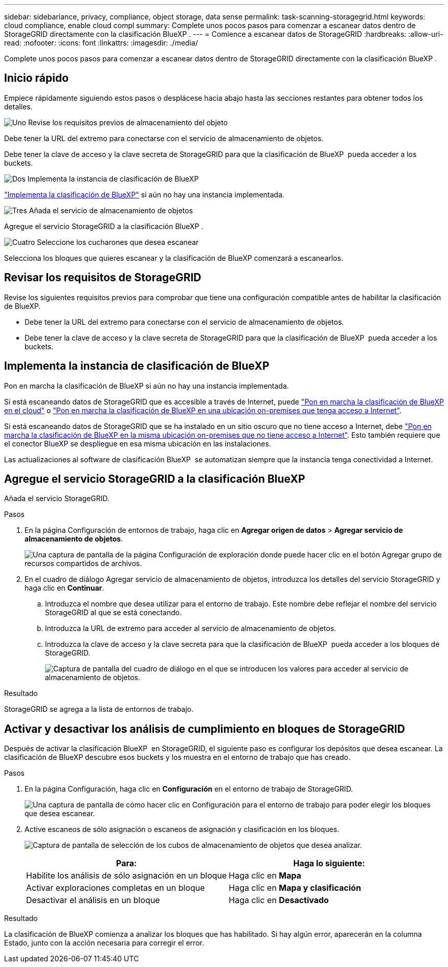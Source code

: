 ---
sidebar: sidebariance, privacy, compliance, object storage, data sense 
permalink: task-scanning-storagegrid.html 
keywords: cloud compliance, enable cloud compl 
summary: Complete unos pocos pasos para comenzar a escanear datos dentro de StorageGRID directamente con la clasificación BlueXP . 
---
= Comience a escanear datos de StorageGRID
:hardbreaks:
:allow-uri-read: 
:nofooter: 
:icons: font
:linkattrs: 
:imagesdir: ./media/


[role="lead"]
Complete unos pocos pasos para comenzar a escanear datos dentro de StorageGRID directamente con la clasificación BlueXP .



== Inicio rápido

Empiece rápidamente siguiendo estos pasos o desplácese hacia abajo hasta las secciones restantes para obtener todos los detalles.

.image:https://raw.githubusercontent.com/NetAppDocs/common/main/media/number-1.png["Uno"] Revise los requisitos previos de almacenamiento del objeto
[role="quick-margin-para"]
Debe tener la URL del extremo para conectarse con el servicio de almacenamiento de objetos.

[role="quick-margin-para"]
Debe tener la clave de acceso y la clave secreta de StorageGRID para que la clasificación de BlueXP  pueda acceder a los buckets.

.image:https://raw.githubusercontent.com/NetAppDocs/common/main/media/number-2.png["Dos"] Implementa la instancia de clasificación de BlueXP
[role="quick-margin-para"]
link:task-deploy-cloud-compliance.html["Implementa la clasificación de BlueXP"^] si aún no hay una instancia implementada.

.image:https://raw.githubusercontent.com/NetAppDocs/common/main/media/number-3.png["Tres"] Añada el servicio de almacenamiento de objetos
[role="quick-margin-para"]
Agregue el servicio StorageGRID a la clasificación BlueXP .

.image:https://raw.githubusercontent.com/NetAppDocs/common/main/media/number-4.png["Cuatro"] Seleccione los cucharones que desea escanear
[role="quick-margin-para"]
Selecciona los bloques que quieres escanear y la clasificación de BlueXP comenzará a escanearlos.



== Revisar los requisitos de StorageGRID

Revise los siguientes requisitos previos para comprobar que tiene una configuración compatible antes de habilitar la clasificación de BlueXP.

* Debe tener la URL del extremo para conectarse con el servicio de almacenamiento de objetos.
* Debe tener la clave de acceso y la clave secreta de StorageGRID para que la clasificación de BlueXP  pueda acceder a los buckets.




== Implementa la instancia de clasificación de BlueXP

Pon en marcha la clasificación de BlueXP si aún no hay una instancia implementada.

Si está escaneando datos de StorageGRID que es accesible a través de Internet, puede link:task-deploy-cloud-compliance.html["Pon en marcha la clasificación de BlueXP en el cloud"^] o link:task-deploy-compliance-onprem.html["Pon en marcha la clasificación de BlueXP en una ubicación on-premises que tenga acceso a Internet"^].

Si está escaneando datos de StorageGRID que se ha instalado en un sitio oscuro que no tiene acceso a Internet, debe link:task-deploy-compliance-dark-site.html["Pon en marcha la clasificación de BlueXP en la misma ubicación on-premises que no tiene acceso a Internet"^]. Esto también requiere que el conector BlueXP se despliegue en esa misma ubicación en las instalaciones.

Las actualizaciones al software de clasificación BlueXP  se automatizan siempre que la instancia tenga conectividad a Internet.



== Agregue el servicio StorageGRID a la clasificación BlueXP 

Añada el servicio StorageGRID.

.Pasos
. En la página Configuración de entornos de trabajo, haga clic en *Agregar origen de datos* > *Agregar servicio de almacenamiento de objetos*.
+
image:screenshot_compliance_add_object_storage_button.png["Una captura de pantalla de la página Configuración de exploración donde puede hacer clic en el botón Agregar grupo de recursos compartidos de archivos."]

. En el cuadro de diálogo Agregar servicio de almacenamiento de objetos, introduzca los detalles del servicio StorageGRID y haga clic en *Continuar*.
+
.. Introduzca el nombre que desea utilizar para el entorno de trabajo. Este nombre debe reflejar el nombre del servicio StorageGRID al que se está conectando.
.. Introduzca la URL de extremo para acceder al servicio de almacenamiento de objetos.
.. Introduzca la clave de acceso y la clave secreta para que la clasificación de BlueXP  pueda acceder a los bloques de StorageGRID.
+
image:screenshot_compliance_add_object_storage.png["Captura de pantalla del cuadro de diálogo en el que se introducen los valores para acceder al servicio de almacenamiento de objetos."]





.Resultado
StorageGRID se agrega a la lista de entornos de trabajo.



== Activar y desactivar los análisis de cumplimiento en bloques de StorageGRID

Después de activar la clasificación BlueXP  en StorageGRID, el siguiente paso es configurar los depósitos que desea escanear. La clasificación de BlueXP descubre esos buckets y los muestra en el entorno de trabajo que has creado.

.Pasos
. En la página Configuración, haga clic en *Configuración* en el entorno de trabajo de StorageGRID.
+
image:screenshot_compliance_object_storage_config.png["Una captura de pantalla de cómo hacer clic en Configuración para el entorno de trabajo para poder elegir los bloques que desea escanear."]

. Active escaneos de sólo asignación o escaneos de asignación y clasificación en los bloques.
+
image:screenshot_compliance_object_storage_select_buckets.png["Captura de pantalla de selección de los cubos de almacenamiento de objetos que desea analizar."]

+
[cols="45,45"]
|===
| Para: | Haga lo siguiente: 


| Habilite los análisis de sólo asignación en un bloque | Haga clic en *Mapa* 


| Activar exploraciones completas en un bloque | Haga clic en *Mapa y clasificación* 


| Desactivar el análisis en un bloque | Haga clic en *Desactivado* 
|===


.Resultado
La clasificación de BlueXP comienza a analizar los bloques que has habilitado. Si hay algún error, aparecerán en la columna Estado, junto con la acción necesaria para corregir el error.
